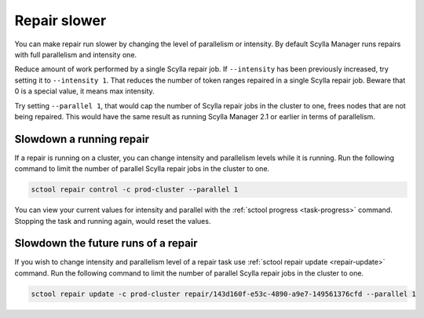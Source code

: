 =============
Repair slower
=============

You can make repair run slower by changing the level of parallelism or intensity.
By default Scylla Manager runs repairs with full parallelism and intensity one.

Reduce amount of work performed by a single Scylla repair job.
If ``--intensity`` has been previously increased, try setting it to ``--intensity 1``. That reduces the number of token ranges repaired in a single Scylla repair job.
Beware that 0 is a special value, it means max intensity.

Try setting ``--parallel 1``, that would cap the number of Scylla repair jobs in the cluster to one, frees nodes that are not being repaired.
This would have the same result as running Scylla Manager 2.1 or earlier in terms of parallelism.

Slowdown a running repair
=========================

If a repair is running on a cluster, you can change intensity and parallelism levels while it is running.
Run the following command to limit the number of parallel Scylla repair jobs in the cluster to one.

.. code-block:: none

   sctool repair control -c prod-cluster --parallel 1

You can view your current values for intensity and parallel with the :ref:`sctool progress <task-progress>` command.
Stopping the task and running again, would reset the values.

Slowdown the future runs of a repair
====================================

If you wish to change intensity and parallelism level of a repair task use :ref:`sctool repair update <repair-update>` command.
Run the following command to limit the number of parallel Scylla repair jobs in the cluster to one.

.. code-block:: none

   sctool repair update -c prod-cluster repair/143d160f-e53c-4890-a9e7-149561376cfd --parallel 1
